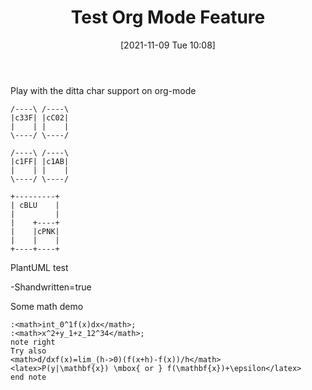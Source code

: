 #+TITLE: Test Org Mode Feature
#+DATE: [2021-11-09 Tue 10:08]

Play with the ditta char support on org-mode

#+begin_src ditaa :file ./images/ditaa_test.png :cmdline -r
/----\ /----\
|c33F| |cC02|
|    | |    |
\----/ \----/

/----\ /----\
|c1FF| |c1AB|
|    | |    |
\----/ \----/

+---------+
| cBLU    |
|         |
|    +----+
|    |cPNK|
|    |    |
+----+----+
#+END_SRC


PlantUML test

-Shandwritten=true

#+begin_src plantuml :file ./images/plantuml_test2.png :results output :cmdline -charset UTF-8 :exports results
() "Σωκράτης\nείναι ψεύτης" as Σωκράτης

Σωκράτης - [Πτηνά πολεμοχαρής]
[Πτηνά πολεμοχαρής] ..> () Αθήνα : Αυτές οι φράσεις\nδεν σημαίνουν τίποτα
#+end_src



Some math demo

#+begin_src plantuml :file ./images/pu_math_test.png
:<math>int_0^1f(x)dx</math>;
:<math>x^2+y_1+z_12^34</math>;
note right
Try also
<math>d/dxf(x)=lim_(h->0)(f(x+h)-f(x))/h</math>
<latex>P(y|\mathbf{x}) \mbox{ or } f(\mathbf{x})+\epsilon</latex>
end note
#+end_src
